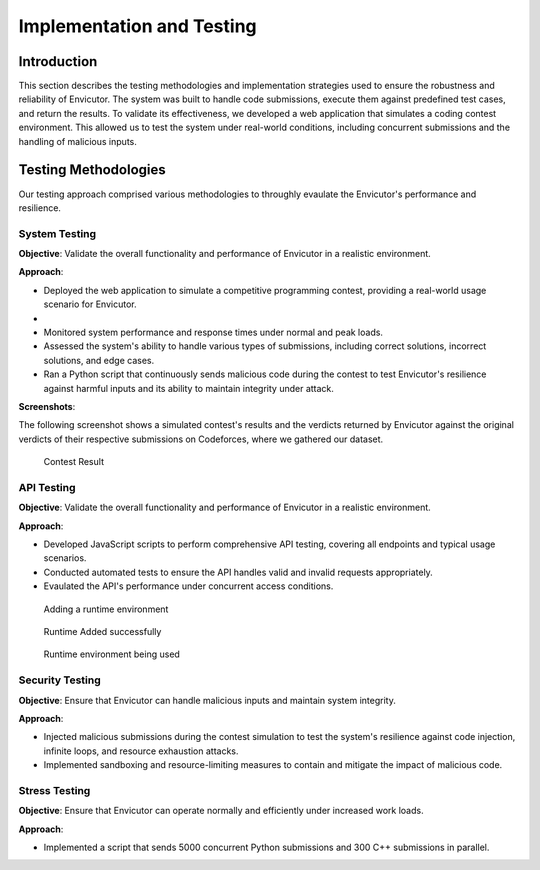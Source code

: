 Implementation and Testing
##########################

Introduction
***************

This section describes the testing methodologies and implementation strategies used to ensure the robustness and reliability of Envicutor. The system was built to handle code submissions, execute them against predefined test cases, and return the results. To validate its effectiveness, we developed a web application that simulates a coding contest environment. This allowed us to test the system under real-world conditions, including concurrent submissions and the handling of malicious inputs.

Testing Methodologies
*********************

Our testing approach comprised various methodologies to throughly evaulate the Envicutor's performance and resilience.

System Testing
==============

**Objective**: Validate the overall functionality and performance of Envicutor in a realistic environment.

**Approach**:

* Deployed the web application to simulate a competitive programming contest, providing a real-world usage scenario for Envicutor.
*
* Monitored system performance and response times under normal and peak loads.
* Assessed the system's ability to handle various types of submissions, including correct solutions, incorrect solutions, and edge cases.
* Ran a Python script that continuously sends malicious code during the contest to test Envicutor's resilience against harmful inputs and its ability to maintain integrity under attack.

**Screenshots**:

The following screenshot shows a simulated contest's results and the verdicts returned by Envicutor against the original verdicts of their respective submissions on Codeforces, where we gathered our dataset.

.. figure:: figures/contest_result.png
  :alt: Contest Result Page

  Contest Result




API Testing
============

**Objective**: Validate the overall functionality and performance of Envicutor in a realistic environment.


**Approach**:

* Developed JavaScript scripts to perform comprehensive API testing, covering all endpoints and typical usage scenarios.

* Conducted automated tests to ensure the API handles valid and invalid requests appropriately.

* Evaulated the API's performance under concurrent access conditions.

.. figure:: figures/add_runtime.png
  :alt: Add Runtime Page

  Adding a runtime environment

.. figure:: figures/runtime_added.png
  :alt: Runtime added

  Runtime Added successfully

.. figure:: figures/runtime_used.png
  :alt: Runtime in use

  Runtime environment being used

Security Testing
================

**Objective**: Ensure that Envicutor can handle malicious inputs and maintain system integrity.


**Approach**:

* Injected malicious submissions during the contest simulation to test the system's resilience against code injection, infinite loops, and resource exhaustion attacks.
* Implemented sandboxing and resource-limiting measures to contain and mitigate the impact of malicious code.


Stress Testing
==============

**Objective**: Ensure that Envicutor can operate normally and efficiently under increased work loads.


**Approach**:

* Implemented a script that sends 5000 concurrent Python submissions and 300 C++ submissions in parallel.
